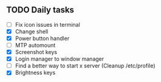 
** TODO Daily tasks
   - [ ] Fix icon issues in terminal
   - [X] Change shell
   - [X] Power button handler
   - [ ] MTP automount
   - [X] Screenshot keys
   - [X] Login manager to window manager
   - [ ] Find a better way to start x server (Cleanup /etc/profile)
   - [X] Brightness keys
